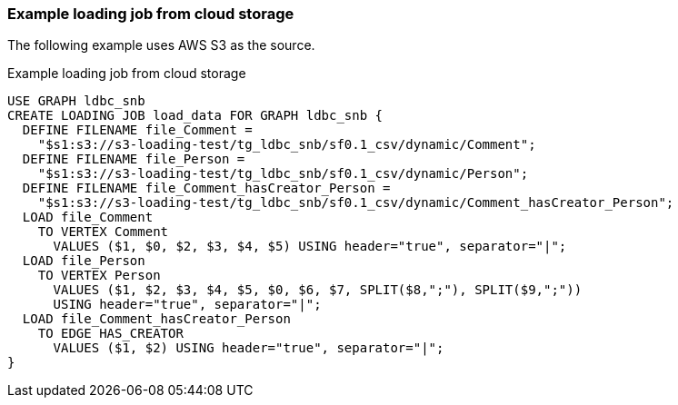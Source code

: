 === Example loading job from cloud storage

The following example uses AWS S3 as the source.

[source,php,linenums]
.Example loading job from cloud storage
----
USE GRAPH ldbc_snb
CREATE LOADING JOB load_data FOR GRAPH ldbc_snb {
  DEFINE FILENAME file_Comment =
    "$s1:s3://s3-loading-test/tg_ldbc_snb/sf0.1_csv/dynamic/Comment";
  DEFINE FILENAME file_Person =
    "$s1:s3://s3-loading-test/tg_ldbc_snb/sf0.1_csv/dynamic/Person";
  DEFINE FILENAME file_Comment_hasCreator_Person =
    "$s1:s3://s3-loading-test/tg_ldbc_snb/sf0.1_csv/dynamic/Comment_hasCreator_Person";
  LOAD file_Comment
    TO VERTEX Comment
      VALUES ($1, $0, $2, $3, $4, $5) USING header="true", separator="|";
  LOAD file_Person
    TO VERTEX Person
      VALUES ($1, $2, $3, $4, $5, $0, $6, $7, SPLIT($8,";"), SPLIT($9,";"))
      USING header="true", separator="|";
  LOAD file_Comment_hasCreator_Person
    TO EDGE HAS_CREATOR
      VALUES ($1, $2) USING header="true", separator="|";
}
----